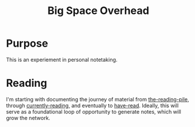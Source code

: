 :PROPERTIES:
:ID:       fdbe63d8-230d-49d9-a8ac-16112af99eaf
:END:
#+title: Big Space Overhead

* Purpose
This is an experiement in personal notetaking.
* Reading
I'm starting with documenting the journey of material from [[id:f08ed5c1-1f9c-4cf5-b28f-c75d3d359ee5][the-reading-pile]], through [[id:c9706670-2fd6-4653-a248-5c0367c26780][currently-reading]], and eventually to [[id:75380696-4bb0-46d1-8594-48c6352393e9][have-read]]. Ideally, this will serve as a foundational loop of opportunity to generate notes, which will grow the network.


